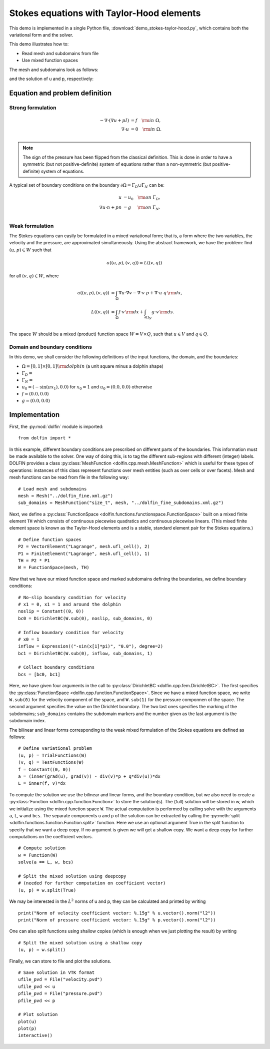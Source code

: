 
.. _demo_stokes-taylor-hood:

Stokes equations with Taylor-Hood elements
==========================================

This demo is implemented in a single Python file,
:download:`demo_stokes-taylor-hood.py`, which contains both the
variational form and the solver.

This demo illustrates how to:

* Read mesh and subdomains from file
* Use mixed function spaces

The mesh and subdomains look as follows:

.. image:: plot_th_mesh.png

.. image:: plot_th_mesh_boundaries.png

and the solution of u and p, respectively:

.. image:: plot_th_u.png

.. image:: plot_th_p.png

Equation and problem definition
-------------------------------

Strong formulation
^^^^^^^^^^^^^^^^^^

.. math::
	- \nabla \cdot (\nabla u + p I) &= f \quad {\rm in} \ \Omega, \\
                	\nabla \cdot u &= 0 \quad {\rm in} \ \Omega. \\


.. note::
        The sign of the pressure has been flipped from the classical
   	definition. This is done in order to have a symmetric (but not
	positive-definite) system of equations rather than a
	non-symmetric (but positive-definite) system of equations.

A typical set of boundary conditions on the boundary :math:`\partial
\Omega = \Gamma_{D} \cup \Gamma_{N}` can be:

.. math::
	u &= u_0 \quad {\rm on} \ \Gamma_{D}, \\
	\nabla u \cdot n + p n &= g \,   \quad\;\; {\rm on} \ \Gamma_{N}. \\


Weak formulation
^^^^^^^^^^^^^^^^

The Stokes equations can easily be formulated in a mixed variational
form; that is, a form where the two variables, the velocity and the
pressure, are approximated simultaneously. Using the abstract
framework, we have the problem: find :math:`(u, p) \in W` such that

.. math::
	a((u, p), (v, q)) = L((v, q))

for all :math:`(v, q) \in W`, where

.. math::

	a((u, p), (v, q))
				&= \int_{\Omega} \nabla u \cdot \nabla v
                 - \nabla \cdot v \ p
                 + \nabla \cdot u \ q \, {\rm d} x, \\
	L((v, q))
				&= \int_{\Omega} f \cdot v \, {\rm d} x
    			+ \int_{\partial \Omega_N} g \cdot v \, {\rm d} s. \\

The space :math:`W` should be a mixed (product) function space
:math:`W = V \times Q`, such that :math:`u \in V` and :math:`q \in Q`.

Domain and boundary conditions
^^^^^^^^^^^^^^^^^^^^^^^^^^^^^^

In this demo, we shall consider the following definitions of the input functions, the domain, and the boundaries:

* :math:`\Omega = [0,1]\times[0,1] \backslash {\rm dolphin}` (a unit square minus a dolphin shape)
* :math:`\Gamma_D =`
* :math:`\Gamma_N =`
* :math:`u_0 = (- \sin(\pi x_1), 0.0)` for :math:`x_0 = 1` and :math:`u_0 = (0.0, 0.0)` otherwise
* :math:`f = (0.0, 0.0)`
* :math:`g = (0.0, 0.0)`


Implementation
--------------

First, the :py:mod:`dolfin` module is imported: ::

    from dolfin import *

In this example, different boundary conditions are prescribed on
different parts of the boundaries. This information must be made
available to the solver. One way of doing this, is to tag the
different sub-regions with different (integer) labels. DOLFIN provides
a class :py:class:`MeshFunction <dolfin.cpp.mesh.MeshFunction>` which
is useful for these types of operations: instances of this class
represent functions over mesh entities (such as over cells or over
facets). Mesh and mesh functions can be read from file in the
following way: ::

    # Load mesh and subdomains
    mesh = Mesh("../dolfin_fine.xml.gz")
    sub_domains = MeshFunction("size_t", mesh, "../dolfin_fine_subdomains.xml.gz")

Next, we define a :py:class:`FunctionSpace
<dolfin.functions.functionspace.FunctionSpace>` built on a mixed
finite element ``TH`` which consists of continuous
piecewise quadratics and continuous piecewise
linears. (This mixed finite element space is known as the Taylor-Hood
elements and is a stable, standard element pair for the Stokes
equations.) ::

    # Define function spaces
    P2 = VectorElement("Lagrange", mesh.ufl_cell(), 2)
    P1 = FiniteElement("Lagrange", mesh.ufl_cell(), 1)
    TH = P2 * P1
    W = FunctionSpace(mesh, TH)

Now that we have our mixed function space and marked subdomains
defining the boundaries, we define boundary conditions: ::

    # No-slip boundary condition for velocity
    # x1 = 0, x1 = 1 and around the dolphin
    noslip = Constant((0, 0))
    bc0 = DirichletBC(W.sub(0), noslip, sub_domains, 0)

    # Inflow boundary condition for velocity
    # x0 = 1
    inflow = Expression(("-sin(x[1]*pi)", "0.0"), degree=2)
    bc1 = DirichletBC(W.sub(0), inflow, sub_domains, 1)

    # Collect boundary conditions
    bcs = [bc0, bc1]

Here, we have given four arguments in the call to
:py:class:`DirichletBC <dolfin.cpp.fem.DirichletBC>`. The first
specifies the :py:class:`FunctionSpace
<dolfin.cpp.function.FunctionSpace>`. Since we have a
mixed function space, we write
``W.sub(0)`` for the velocity component of the space, and
``W.sub(1)`` for the pressure componnen of the space.
The second argument specifies the value on the Dirichlet
boundary. The two last ones specifies the marking of the subdomains;
``sub_domains`` contains the subdomain markers and the number given as
the last argument is the subdomain index.

The bilinear and linear forms corresponding to the weak mixed
formulation of the Stokes equations are defined as follows: ::

    # Define variational problem
    (u, p) = TrialFunctions(W)
    (v, q) = TestFunctions(W)
    f = Constant((0, 0))
    a = (inner(grad(u), grad(v)) - div(v)*p + q*div(u))*dx
    L = inner(f, v)*dx

To compute the solution we use the bilinear and linear forms, and the
boundary condition, but we also need to create a :py:class:`Function
<dolfin.cpp.function.Function>` to store the solution(s). The (full)
solution will be stored in w, which we initialize using the mixed
function space ``W``. The actual
computation is performed by calling solve with the arguments ``a``,
``L``, ``w`` and ``bcs``. The separate components ``u`` and ``p`` of
the solution can be extracted by calling the :py:meth:`split
<dolfin.functions.function.Function.split>` function. Here we use an
optional argument True in the split function to specify that we want a
deep copy. If no argument is given we will get a shallow copy. We want
a deep copy for further computations on the coefficient vectors. ::

    # Compute solution
    w = Function(W)
    solve(a == L, w, bcs)

    # Split the mixed solution using deepcopy
    # (needed for further computation on coefficient vector)
    (u, p) = w.split(True)

We may be interested in the :math:`L^2` norms of u and p, they can be
calculated and printed by writing ::

    print("Norm of velocity coefficient vector: %.15g" % u.vector().norm("l2"))
    print("Norm of pressure coefficient vector: %.15g" % p.vector().norm("l2"))

One can also split functions using shallow copies (which is enough
when we just plotting the result) by writing ::

    # Split the mixed solution using a shallow copy
    (u, p) = w.split()

Finally, we can store to file and plot the solutions. ::

    # Save solution in VTK format
    ufile_pvd = File("velocity.pvd")
    ufile_pvd << u
    pfile_pvd = File("pressure.pvd")
    pfile_pvd << p

    # Plot solution
    plot(u)
    plot(p)
    interactive()
